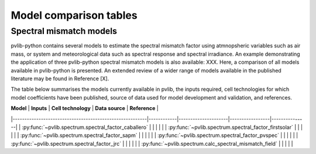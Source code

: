 .. _modelcomparison:

Model comparison tables
=======================

Spectral mismatch models
------------------------

pvlib-python contains several models to estimate the spectral mismatch factor
using atmnopsheric variables such as air mass, or system and meteorological
data such as spectral response and spectral irradiance. An example
demonstrating the application of three pvlib-python spectral mismatch models
is also available: XXX. Here, a comparison of all models available in
pvlib-python is presented. An extended review of a wider range of models
available in the published literature may be found in Reference [X].

The table below summarises the models currently available in pvlib, the inputs
required, cell technologies for which model coefficients have been published, 
source of data used for model development and validation, and references.

| **Model**                                               | **Inputs** | **Cell technology** | **Data source** | **Reference** |
|---------------------------------------------------------|------------|---------------------|-----------------|---------------|
| :py:func:`~pvlib.spectrum.spectral_factor_caballero`    |            |                     |                 |               |
| :py:func:`~pvlib.spectrum.spectral_factor_firstsolar`   |            |                     |                 |               |
| :py:func:`~pvlib.spectrum.spectral_factor_sapm`         |            |                     |                 |               |
| :py:func:`~pvlib.spectrum.spectral_factor_pvspec`       |            |                     |                 |               |
| :py:func:`~pvlib.spectrum.spectral_factor_jrc`          |            |                     |                 |               |
| :py:func:`~pvlib.spectrum.calc_spectral_mismatch_field` |            |                     |                 |               |

